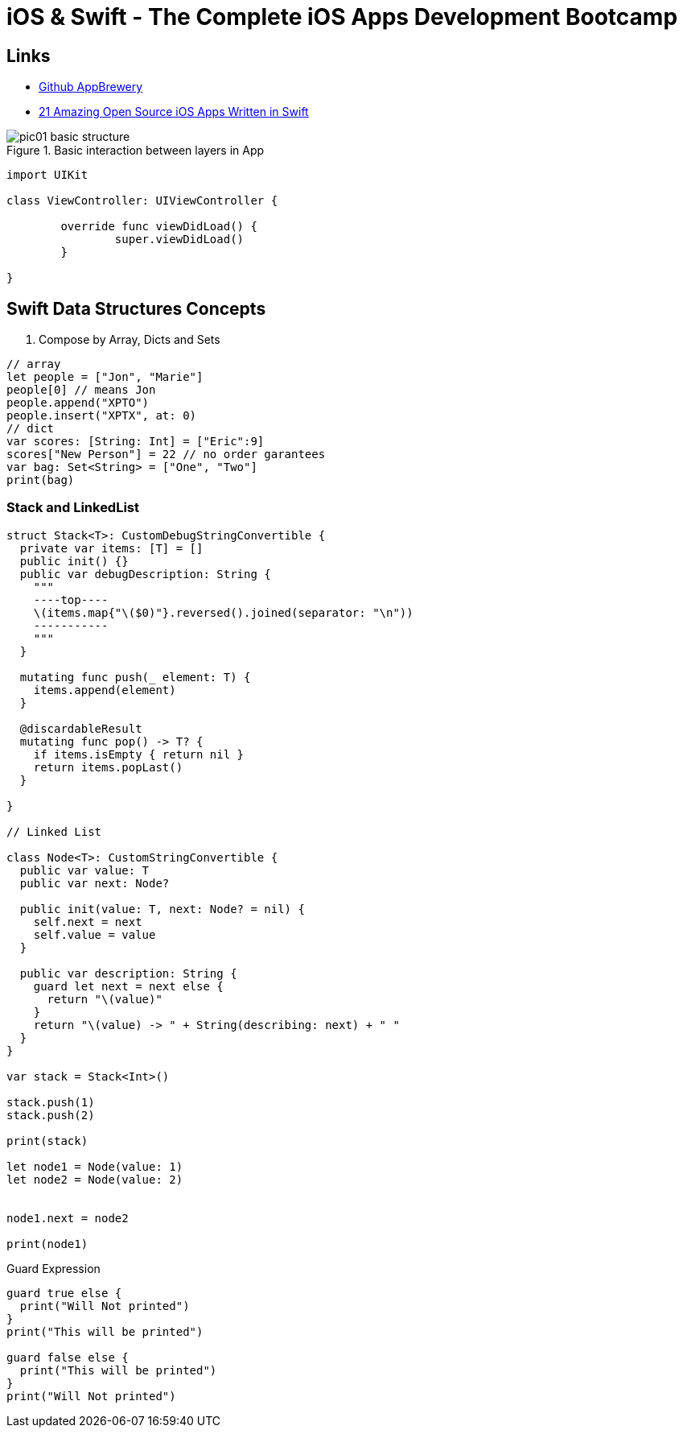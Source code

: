 = iOS & Swift - The Complete iOS Apps Development Bootcamp

== Links

- https://github.com/appbrewery[Github AppBrewery]
- https://medium.mybridge.co/21-amazing-open-source-ios-apps-written-in-swift-5e835afee98e[21 Amazing Open Source iOS Apps Written in Swift]


.Basic interaction between layers in App
image::pic01-basic-structure.png[]


[source, swift]
----

import UIKit

class ViewController: UIViewController {
	
	override func viewDidLoad() {
		super.viewDidLoad()
	}

}

----

== Swift Data Structures Concepts


. Compose by Array, Dicts and Sets

[source, swift]
----
// array
let people = ["Jon", "Marie"]
people[0] // means Jon
people.append("XPTO")
people.insert("XPTX", at: 0)
// dict
var scores: [String: Int] = ["Eric":9]
scores["New Person"] = 22 // no order garantees
var bag: Set<String> = ["One", "Two"]
print(bag)
----

=== Stack and LinkedList

[source, swift]
----
struct Stack<T>: CustomDebugStringConvertible {
  private var items: [T] = []
  public init() {}
  public var debugDescription: String {
    """
    ----top----
    \(items.map{"\($0)"}.reversed().joined(separator: "\n"))
    -----------
    """
  }

  mutating func push(_ element: T) {
    items.append(element)
  }

  @discardableResult
  mutating func pop() -> T? {
    if items.isEmpty { return nil }
    return items.popLast()
  }

}

// Linked List

class Node<T>: CustomStringConvertible {
  public var value: T
  public var next: Node?

  public init(value: T, next: Node? = nil) {
    self.next = next
    self.value = value
  }
  
  public var description: String {
    guard let next = next else {
      return "\(value)"
    }
    return "\(value) -> " + String(describing: next) + " "
  }
}

var stack = Stack<Int>()

stack.push(1)
stack.push(2)

print(stack)

let node1 = Node(value: 1)
let node2 = Node(value: 2)


node1.next = node2

print(node1)


----

.Guard Expression
[source, swift]
----
guard true else {
  print("Will Not printed")
}
print("This will be printed")

guard false else {
  print("This will be printed")
}
print("Will Not printed")
----